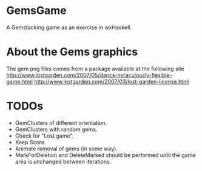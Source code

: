 
* GemsGame 
  A Gemstacking game as an exercise in wxHaskell. 

* About the Gems graphics
  The gem png files comes from a package available at the following site
  http://www.lostgarden.com/2007/05/dancs-miraculously-flexible-game.html
  http://www.lostgarden.com/2007/03/lost-garden-license.html

* TODOs 
  + GemClusters of different orientation.
  + GemClusters with random gems.
  + Check for "Lost game". 
  + Keep Score.
  + Animate removal of gems (in some way). 
  + MarkForDeletion and DeleteMarked should be performed until the game area
    is unchanged between iterations. 
  
